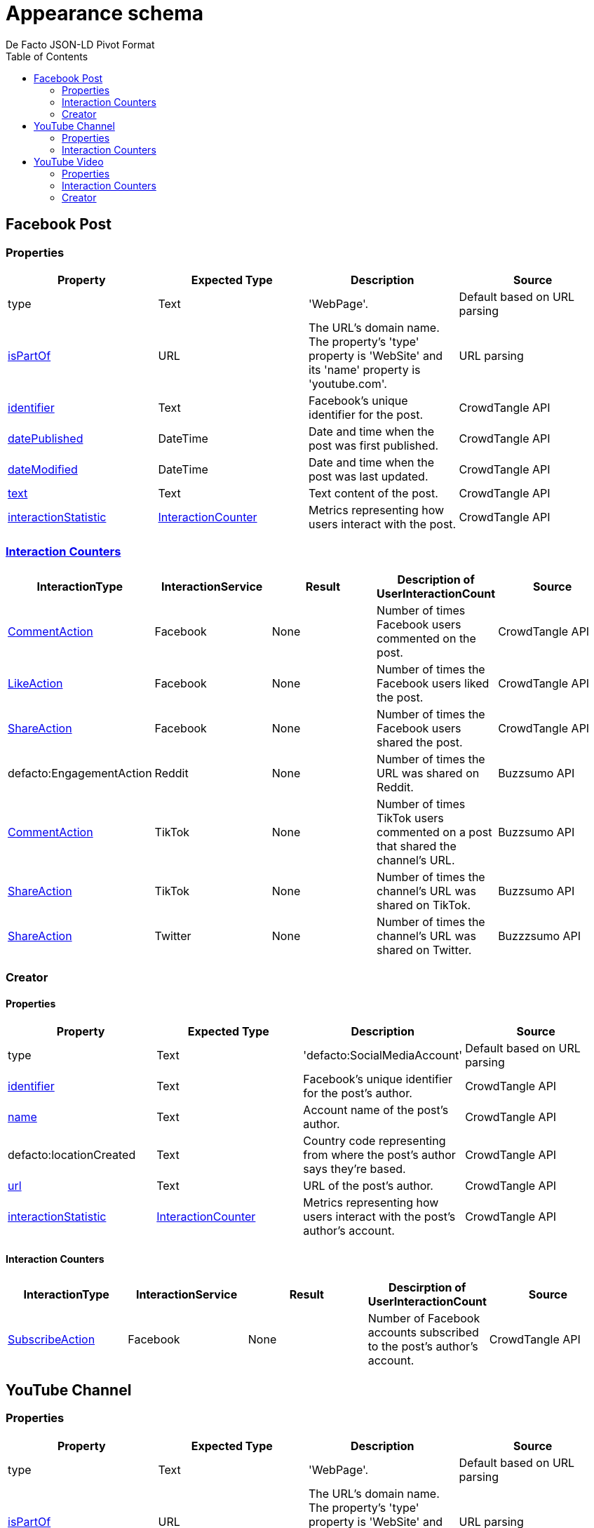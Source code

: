 = Appearance schema
De Facto JSON-LD Pivot Format
:description: Explanation of De Facto appearance schema.
:sectanchors:
:hide-uri-scheme:
:url-repo: https://github.com/medialab/defacto-enrichment 
:toc:

== Facebook Post

=== Properties
[%header,format=csv]
|===
Property,Expected Type,Description,Source
type,Text,'WebPage'.,Default based on URL parsing
link:https://schema.org/isPartOf[isPartOf],URL,"The URL's domain name. The property's 'type' property is 'WebSite' and its 'name' property is 'youtube.com'.",URL parsing
link:https://schema.org/identifier[identifier],Text,Facebook's unique identifier for the post.,CrowdTangle API
link:https://schema.org/datePublished[datePublished],DateTime,Date and time when the post was first published.,CrowdTangle API
link:https://schema.org/dateModified[dateModified],DateTime,Date and time when the post was last updated.,CrowdTangle API
link:https://schema.org/text[text],Text,Text content of the post.,CrowdTangle API
link:https://schema.org/interactionStatistic[interactionStatistic],link:https://schema.org/InteractionCounter[InteractionCounter],Metrics representing how users interact with the post.,CrowdTangle API
|===

=== link:https://schema.org/InteractionCounter[Interaction Counters]
[%header,format=csv]
|===
InteractionType,InteractionService,Result,Description of UserInteractionCount,Source
link:https://schema.org/CommentAction[CommentAction],Facebook,None,Number of times Facebook users commented on the post.,CrowdTangle API
link:https://schema.org/LikeAction[LikeAction],Facebook,None,Number of times the Facebook users liked the post.,CrowdTangle API
link:https://schema.org/ShareAction[ShareAction],Facebook,None,Number of times the Facebook users shared the post.,CrowdTangle API
defacto:EngagementAction,Reddit,None,Number of times the URL was shared on Reddit.,Buzzsumo API
link:https://schema.org/CommentAction[CommentAction],TikTok,None,Number of times TikTok users commented on a post that shared the channel's URL.,Buzzsumo API
link:https://schema.org/ShareAction[ShareAction],TikTok,None,Number of times the channel's URL was shared on TikTok.,Buzzsumo API
link:https://schema.org/ShareAction[ShareAction],Twitter,None,Number of times the channel's URL was shared on Twitter.,Buzzzsumo API
|===

=== Creator

==== Properties
[%header,format=csv]
|===
Property,Expected Type,Description,Source
type,Text,'defacto:SocialMediaAccount',Default based on URL parsing
link:https://schema.org/identifier[identifier],Text,Facebook's unique identifier for the post's author.,CrowdTangle API
link:https://schema.org/name[name],Text,Account name of the post's author.,CrowdTangle API
defacto:locationCreated,Text,Country code representing from where the post's author says they're based.,CrowdTangle API
link:https://schema.org/url[url],Text,URL of the post's author.,CrowdTangle API
link:https://schema.org/interactionStatistic[interactionStatistic],link:https://schema.org/InteractionCounter[InteractionCounter],Metrics representing how users interact with the post's author's account.,CrowdTangle API
|===

==== Interaction Counters
[%header,format=csv]
|===
InteractionType,InteractionService,Result,Descirption of UserInteractionCount,Source
link:https://schema.org/SubscribeAction[SubscribeAction],Facebook,None,Number of Facebook accounts subscribed to the post's author's account.,CrowdTangle API
|===




== YouTube Channel

=== Properties
[%header,format=csv]
|===
Property,Expected Type,Description,Source
type,Text,'WebPage'.,Default based on URL parsing
link:https://schema.org/isPartOf[isPartOf],URL,"The URL's domain name. The property's 'type' property is 'WebSite' and its 'name' property is 'youtube.com'.",URL parsing
link:https://schema.org/identifier[identifier],Text,YouTube's unique identifier for the channel.,YouTube API
link:https://schema.org/datePublished[datePublished],DateTime,Date and time when the channel was first published.,YouTube API
link:https://schema.org/countryOfOrigin[countryOfOrigin],Text,Country code representing from where the channel's content is based.,YouTube API
link:https://schema.org/abstract[abstract],Text,Brief description of the channel.,YouTube API
link:https://schema.org/keywords[keywords],Text,Keywords associated with the channel.,YouTube API
link:https://schema.org/headline[headline],Text,Name of the channel.,YouTube API
link:https://schema.org/interactionStatistic[interactionStatistic],link:https://schema.org/InteractionCounter[InteractionCounter],Metrics representing how users interact with the channel and/or how many videos the channel published.,YouTube API
|===

=== link:https://schema.org/InteractionCounter[Interaction Counters]
[%header,format=csv]
|===
InteractionType,InteractionService,Result,Description of UserInteractionCount,Source
link:https://schema.org/CreateAction[CreateAction],YouTube,VideoObject,Number of videos the channel has created.,YouTube API
link:https://schema.org/SubscribeAction[SubscribeAction],YouTube,None,Number of YouTube accounts subscribed to the channel.,YouTube API
link:https://schema.org/CommentAction[CommentAction],Facebook,None,Number of times Facebook users commented on a post that shared the channel's URL.,Buzzsumo API
link:https://schema.org/ShareAction[ShareAction],Facebook,None,Number of times the channel's URL was shared on Facebook.,Buzzsumo API
defacto:EngagementAction,Reddit,None,Number of times the URL was shared on Reddit.,Buzzsumo API
link:https://schema.org/CommentAction[CommentAction],TikTok,None,Number of times TikTok users commented on a post that shared the channel's URL.,Buzzsumo API
link:https://schema.org/ShareAction[ShareAction],TikTok,None,Number of times the channel's URL was shared on TikTok.,Buzzsumo API
link:https://schema.org/ShareAction[ShareAction],Twitter,None,Number of times the channel's URL was shared on Twitter.,Buzzzsumo API
|===

== YouTube Video

=== Properties
[%header,format=csv]
|===
Property,Expected Type,Description,Source
type,Text,'VideoObject',Default based on URL parsing
link:https://schema.org/isPartOf[isPartOf],URL,"The URL's domain name. The property's 'type' property is 'WebSite' and its 'name' property is 'youtube.com'.",URL parsing
link:https://schema.org/identifier[identifier],Text,YouTube's unique identifier for the video.,YouTube API
link:https://schema.org/datePublished[datePublished],DateTime,Date and time when the video was first uploaded to the channel.,YouTube API
link:https://schema.org/dateModified[dateModified],DateTime,Date and time when the video was re-uploaded.,YouTube API
link:https://schema.org/countryOfOrigin[countryOfOrigin],Text,Country code representing from where is based the channel that published the video.,YouTube API
link:https://schema.org/abstract[abstract],Text,Brief description of the video.,YouTube API
link:https://schema.org/keywords[keywords],Text,Keywords associated with the channel that published the video.,YouTube API
link:https://schema.org/headline[headline],Text,Title of the video.,YouTube API
link:https://schema.org/interactionStatistic[interactionStatistic],link:https://schema.org/InteractionCounter[InteractionCounter],Metrics representing how users interact with the video.,YouTube API
link:https://schema.org/creator[creator],link:https://schema.org/WebPage[WebPage],"The YouTube channel that published the video. A YouTube channel is type 'WebPage'.",YouTube API
|===

=== Interaction Counters
[%header,format=csv]
|===
InteractionType,InteractionService,Result,Description of UserInteractionCount,Source
link:https://schema.org/WatchAction[WatchAction],YouTube,None,Number of times users have viewed the video.,YouTube API
link:https://schema.org/CommentAction[CommentAction],YouTube,None,Number of times users have commented on the video.,YouTube API
link:https://schema.org/LikeAction[LikeAction],YouTube,None,Number of times users have liked the video.,YouTube API
link:https://schema.org/CommentAction[CommentAction],Facebook,None,Number of times Facebook users commented on a post that shared the video.,Buzzsumo API
link:https://schema.org/ShareAction[ShareAction],Facebook,None,Number of times the video was shared on Facebook.,Buzzsumo API
defacto:EngagementAction,Reddit,None,Number of times the URL was shared on Reddit.,Buzzsumo API
link:https://schema.org/CommentAction[CommentAction],TikTok,None,Number of times TikTok users commented on a post that shared the YouTube video.,Buzzsumo API
link:https://schema.org/ShareAction[ShareAction],TikTok,None,Number of times the YouTube video was shared on TikTok.,Buzzsumo API
link:https://schema.org/ShareAction[ShareAction],Twitter,None,Number of times the video was shared on Twitter.,Buzzzsumo API
|===

=== Creator

==== Properties
[%header,format=csv]
|===
Property,Expected Type,Description,Source
type,Text,'WebPage',Default based on URL parsing
link:https://schema.org/identifier[identifier],Text,YouTube's unique identifier for the video's channel.,YouTube API
link:https://schema.org/name[name],Text,Name of the video's channel.,YouTube API
defacto:dateCreated,DateTime,Date and time when the video's channel was first published.,YouTube API
defacto:locationCreated,Text,Country code representing from where the channel's content is based.,YouTube API
link:https://schema.org/interactionStatistic[interactionStatistic],link:https://schema.org/InteractionCounter[InteractionCounter],Metrics representing how users interact with the video's channel.,YouTube API
|===

==== Interaction Counters
[%header,format=csv]
|===
InteractionType,InteractionService,Result,Descirption of UserInteractionCount,Source
link:https://schema.org/SubscribeAction[SubscribeAction],YouTube,None,Number of YouTube accounts subscribed to the video's channel.,YouTube API
link:https://schema.org/CreateAction[CreateAction],YouTube,VideoObject,Number of videos the video's channel has created.,YouTube API
|===

